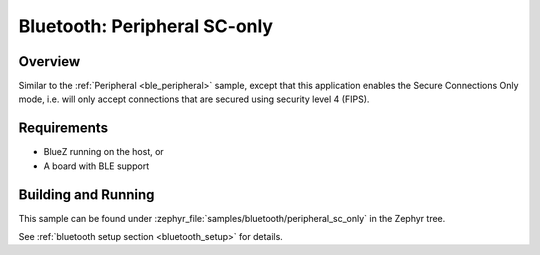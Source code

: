 .. _peripheral_sc_only:

Bluetooth: Peripheral SC-only
#############################

Overview
********

Similar to the :ref:`Peripheral <ble_peripheral>` sample, except that this
application enables the Secure Connections Only mode, i.e. will only
accept connections that are secured using security level 4 (FIPS).


Requirements
************

* BlueZ running on the host, or
* A board with BLE support

Building and Running
********************

This sample can be found under :zephyr_file:`samples/bluetooth/peripheral_sc_only`
in the Zephyr tree.

See :ref:`bluetooth setup section <bluetooth_setup>` for details.
